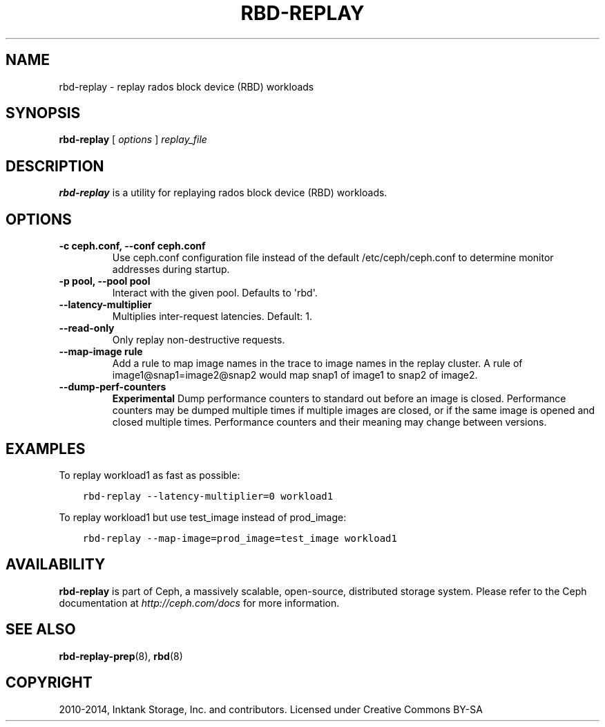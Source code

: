 .\" Man page generated from reStructuredText.
.
.TH "RBD-REPLAY" "8" "November 11, 2016" "dev" "Ceph"
.SH NAME
rbd-replay \- replay rados block device (RBD) workloads
.
.nr rst2man-indent-level 0
.
.de1 rstReportMargin
\\$1 \\n[an-margin]
level \\n[rst2man-indent-level]
level margin: \\n[rst2man-indent\\n[rst2man-indent-level]]
-
\\n[rst2man-indent0]
\\n[rst2man-indent1]
\\n[rst2man-indent2]
..
.de1 INDENT
.\" .rstReportMargin pre:
. RS \\$1
. nr rst2man-indent\\n[rst2man-indent-level] \\n[an-margin]
. nr rst2man-indent-level +1
.\" .rstReportMargin post:
..
.de UNINDENT
. RE
.\" indent \\n[an-margin]
.\" old: \\n[rst2man-indent\\n[rst2man-indent-level]]
.nr rst2man-indent-level -1
.\" new: \\n[rst2man-indent\\n[rst2man-indent-level]]
.in \\n[rst2man-indent\\n[rst2man-indent-level]]u
..
.SH SYNOPSIS
.nf
\fBrbd\-replay\fP [ \fIoptions\fP ] \fIreplay_file\fP
.fi
.sp
.SH DESCRIPTION
.sp
\fBrbd\-replay\fP is a utility for replaying rados block device (RBD) workloads.
.SH OPTIONS
.INDENT 0.0
.TP
.B \-c ceph.conf, \-\-conf ceph.conf
Use ceph.conf configuration file instead of the default /etc/ceph/ceph.conf to
determine monitor addresses during startup.
.UNINDENT
.INDENT 0.0
.TP
.B \-p pool, \-\-pool pool
Interact with the given pool.  Defaults to \(aqrbd\(aq.
.UNINDENT
.INDENT 0.0
.TP
.B \-\-latency\-multiplier
Multiplies inter\-request latencies.  Default: 1.
.UNINDENT
.INDENT 0.0
.TP
.B \-\-read\-only
Only replay non\-destructive requests.
.UNINDENT
.INDENT 0.0
.TP
.B \-\-map\-image rule
Add a rule to map image names in the trace to image names in the replay cluster.
A rule of image1@snap1=image2@snap2 would map snap1 of image1 to snap2 of image2.
.UNINDENT
.INDENT 0.0
.TP
.B \-\-dump\-perf\-counters
\fBExperimental\fP
Dump performance counters to standard out before an image is closed.
Performance counters may be dumped multiple times if multiple images are closed,
or if the same image is opened and closed multiple times.
Performance counters and their meaning may change between versions.
.UNINDENT
.SH EXAMPLES
.sp
To replay workload1 as fast as possible:
.INDENT 0.0
.INDENT 3.5
.sp
.nf
.ft C
rbd\-replay \-\-latency\-multiplier=0 workload1
.ft P
.fi
.UNINDENT
.UNINDENT
.sp
To replay workload1 but use test_image instead of prod_image:
.INDENT 0.0
.INDENT 3.5
.sp
.nf
.ft C
rbd\-replay \-\-map\-image=prod_image=test_image workload1
.ft P
.fi
.UNINDENT
.UNINDENT
.SH AVAILABILITY
.sp
\fBrbd\-replay\fP is part of Ceph, a massively scalable, open\-source, distributed storage system. Please refer to
the Ceph documentation at \fI\%http://ceph.com/docs\fP for more information.
.SH SEE ALSO
.sp
\fBrbd\-replay\-prep\fP(8),
\fBrbd\fP(8)
.SH COPYRIGHT
2010-2014, Inktank Storage, Inc. and contributors. Licensed under Creative Commons BY-SA
.\" Generated by docutils manpage writer.
.
